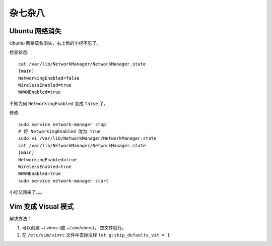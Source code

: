 .. Miscellaneous:

杂七杂八
===========

Ubuntu 网络消失
----------------

Ubuntu 网络莫名消失，右上角的小标不见了。

检查状态::

   cat /var/lib/NetworkManager/NetworkManager.state
   [main]
   NetworkingEnabled=false
   WirelessEnabled=true
   WWANEnabled=true

不知为何 ``NetworkingEnabled`` 变成 ``false`` 了。

修改::

   sudo service network-manager stop
   # 将 NetworkingEnabled 改为 true
   sudo vi /var/lib/NetworkManager/NetworkManager.state
   cat /var/lib/NetworkManager/NetworkManager.state
   [main]
   NetworkingEnabled=true
   WirelessEnabled=true
   WWANEnabled=true
   sudo service network-manager start

小标又回来了。。。


Vim 变成 Visual 模式
----------------------------

解决方法：

1. 可以创建 ~/.vimrc (或 ~/.vim/vimrc)， 空文件就行。
2. 在 ``/etc/vim/vimrc`` 文件中去掉注释 ``let g:skip_defaults_vim = 1``
